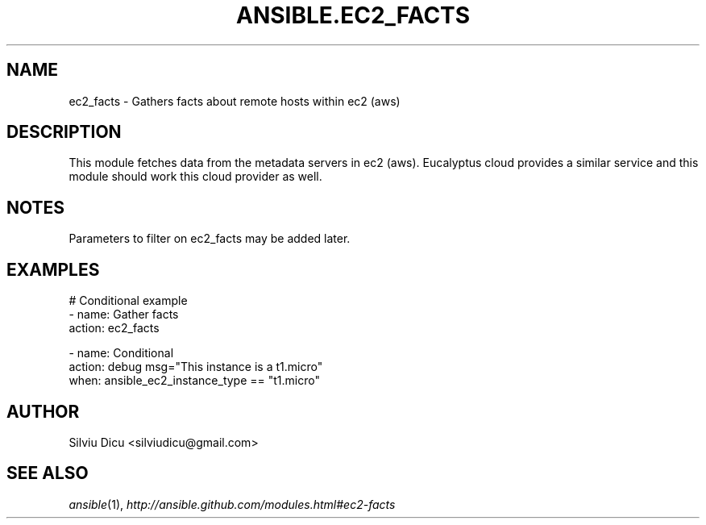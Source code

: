 .TH ANSIBLE.EC2_FACTS 3 "2013-12-18" "1.4.2" "ANSIBLE MODULES"
.\" generated from library/cloud/ec2_facts
.SH NAME
ec2_facts \- Gathers facts about remote hosts within ec2 (aws)
.\" ------ DESCRIPTION
.SH DESCRIPTION
.PP
This module fetches data from the metadata servers in ec2 (aws). Eucalyptus cloud provides a similar service and this module should work this cloud provider as well. 
.\" ------ OPTIONS
.\"
.\"
.\"
.\"
.\" ------ NOTES
.SH NOTES
.PP
Parameters to filter on ec2_facts may be added later. 
.\"
.\"
.\" ------ EXAMPLES
.\" ------ PLAINEXAMPLES
.SH EXAMPLES
.nf
# Conditional example
- name: Gather facts
  action: ec2_facts

- name: Conditional
  action: debug msg="This instance is a t1.micro"
  when: ansible_ec2_instance_type == "t1.micro"

.fi

.\" ------- AUTHOR
.SH AUTHOR
Silviu Dicu <silviudicu@gmail.com>
.SH SEE ALSO
.IR ansible (1),
.I http://ansible.github.com/modules.html#ec2-facts